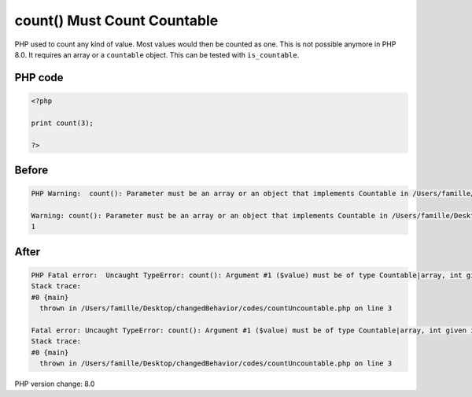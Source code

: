 .. _`count()-must-count-countable`:

count() Must Count Countable
============================
PHP used to count any kind of value. Most values would then be counted as one. This is not possible anymore in PHP 8.0. It requires an array or a ``countable`` object. This can be tested with ``is_countable``.

PHP code
________
.. code-block:: php

   <?php
   
   print count(3);
   
   ?>

Before
______
.. code-block:: output

   PHP Warning:  count(): Parameter must be an array or an object that implements Countable in /Users/famille/Desktop/changedBehavior/codes/countUncountable.php on line 3
   
   Warning: count(): Parameter must be an array or an object that implements Countable in /Users/famille/Desktop/changedBehavior/codes/countUncountable.php on line 3
   1

After
______
.. code-block:: output

   PHP Fatal error:  Uncaught TypeError: count(): Argument #1 ($value) must be of type Countable|array, int given in /Users/famille/Desktop/changedBehavior/codes/countUncountable.php:3
   Stack trace:
   #0 {main}
     thrown in /Users/famille/Desktop/changedBehavior/codes/countUncountable.php on line 3
   
   Fatal error: Uncaught TypeError: count(): Argument #1 ($value) must be of type Countable|array, int given in /Users/famille/Desktop/changedBehavior/codes/countUncountable.php:3
   Stack trace:
   #0 {main}
     thrown in /Users/famille/Desktop/changedBehavior/codes/countUncountable.php on line 3
   


PHP version change: 8.0

